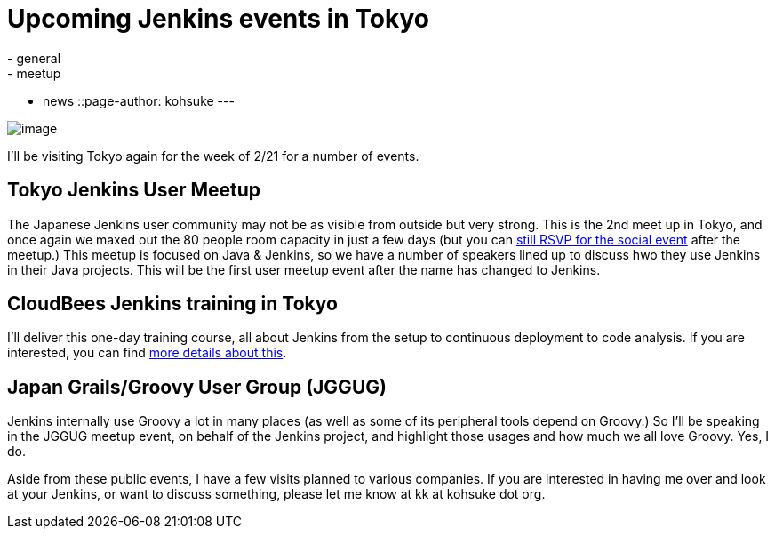 = Upcoming Jenkins events in Tokyo
:nodeid: 281
:created: 1297688400
:tags:
  - general
  - meetup
  - news
::page-author: kohsuke
---

image:https://farm4.static.flickr.com/3280/2964930888_6a91b9ddda_m.jpg[image]

I'll be visiting Tokyo again for the week of 2/21 for a number of events.

== Tokyo Jenkins User Meetup

The Japanese Jenkins user community may not be as visible from outside but very strong. This is the 2nd meet up in Tokyo, and once again we maxed out the 80 people room capacity in just a few days (but you can https://kokucheese.com/event/index/6710/[still RSVP for the social event] after the meetup.) This meetup is focused on Java & Jenkins, so we have a number of speakers lined up to discuss hwo they use Jenkins in their Java projects. This will be the first user meetup event after the name has changed to Jenkins.

== CloudBees Jenkins training in Tokyo

I'll deliver this one-day training course, all about Jenkins from the setup to continuous deployment to code analysis. If you are interested, you can find https://www.cloudbees.com/training_ja.cb[more details about this].

== Japan Grails/Groovy User Group (JGGUG)

Jenkins internally use Groovy a lot in many places (as well as some of its peripheral tools depend on Groovy.) So I'll be speaking in the JGGUG meetup event, on behalf of the Jenkins project, and highlight those usages and how much we all love Groovy. Yes, I do.

Aside from these public events, I have a few visits planned to various companies. If you are interested in having me over and look at your Jenkins, or want to discuss something, please let me know at kk at kohsuke dot org.
